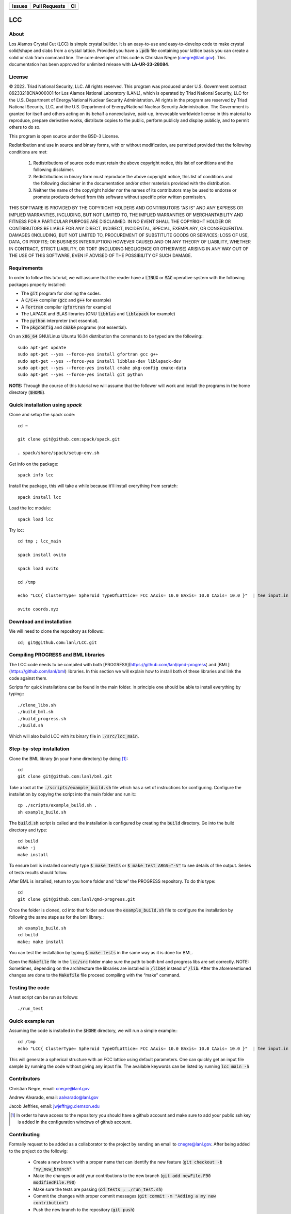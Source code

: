 
.. list-table:: 
  :header-rows: 1

  * - Issues
    - Pull Requests
    - CI
  * - .. image:: https://img.shields.io/github/issues/lanl/LCC.svg
        :alt: GitHub issues
        :target: https://github.com/cnegre/lanl/issues
    - .. image:: https://img.shields.io/github/issues-pr/lanl/LCC.svg
        :alt: GitHub pull requests
        :target: https://github.com/lanl/LCC/pulls
    - .. image:: https://github.com/lanl/LCC/actions/workflows/main.yml/badge.svg
        :alt: GitHub Actions
        :target: https://github.com/lanl/LCC/actions


LCC
===

About
-----

Los Alamos Crystal Cut (LCC) is simple crystal builder. It is an easy-to-use 
and easy-to-develop code to make crystal solid/shape and slabs from a crystal lattice. 
Provided you have a :code:`.pdb` file containing your lattice basis you can
create a solid or slab from command line. The core developer of this code is Christian Negre 
(cnegre@lanl.gov). This documentation has been approved for unlimited release with **LA-UR-23-28084**.


License
-------

© 2022. Triad National Security, LLC. All rights reserved. This program was produced under U.S. 
Government contract 89233218CNA000001 for Los Alamos National Laboratory (LANL), 
which is operated by Triad National Security, LLC for the U.S. Department of Energy/National 
Nuclear Security Administration. All rights in the program are reserved by Triad National Security, 
LLC, and the U.S. Department of Energy/National Nuclear Security Administration. 
The Government is granted for itself and others acting on its behalf a nonexclusive, paid-up, 
irrevocable worldwide license in this material to reproduce, prepare derivative works, distribute 
copies to the public, perform publicly and display publicly, and to permit others to do so.

This program is open source under the BSD-3 License.

Redistribution and use in source and binary forms, with or without modification, are permitted
provided that the following conditions are met:

    1. Redistributions of source code must retain the above copyright notice, this list of conditions and the following disclaimer.

    2. Redistributions in binary form must reproduce the above copyright notice, this list of conditions and the following disclaimer in the documentation and/or other materials provided with the distribution.

    3. Neither the name of the copyright holder nor the names of its contributors may be used to endorse or promote products derived from this software without specific prior written permission.

THIS SOFTWARE IS PROVIDED BY THE COPYRIGHT HOLDERS AND CONTRIBUTORS "AS
IS" AND ANY EXPRESS OR IMPLIED WARRANTIES, INCLUDING, BUT NOT LIMITED TO, THE
IMPLIED WARRANTIES OF MERCHANTABILITY AND FITNESS FOR A PARTICULAR
PURPOSE ARE DISCLAIMED. IN NO EVENT SHALL THE COPYRIGHT HOLDER OR
CONTRIBUTORS BE LIABLE FOR ANY DIRECT, INDIRECT, INCIDENTAL, SPECIAL,
EXEMPLARY, OR CONSEQUENTIAL DAMAGES (INCLUDING, BUT NOT LIMITED TO,
PROCUREMENT OF SUBSTITUTE GOODS OR SERVICES; LOSS OF USE, DATA, OR PROFITS;
OR BUSINESS INTERRUPTION) HOWEVER CAUSED AND ON ANY THEORY OF LIABILITY,
WHETHER IN CONTRACT, STRICT LIABILITY, OR TORT (INCLUDING NEGLIGENCE OR
OTHERWISE) ARISING IN ANY WAY OUT OF THE USE OF THIS SOFTWARE, EVEN IF
ADVISED OF THE POSSIBILITY OF SUCH DAMAGE.

Requirements
------------

In order to follow this tutorial, we will assume that the reader have a
:code:`LINUX` or :code:`MAC` operative system with the following packages properly
installed:

-   The :code:`git` program for cloning the codes.

-   A :code:`C/C++` compiler (:code:`gcc` and :code:`g++` for example)

-   A :code:`Fortran` compiler (:code:`gfortran` for example)

-   The LAPACK and BLAS libraries (GNU :code:`libblas` and :code:`liblapack`
    for example)

-   The :code:`python` interpreter (not essential).

-   The :code:`pkgconfig` and :code:`cmake` programs (not essential).

On an :code:`x86_64` GNU/Linux Ubuntu 16.04 distribution the commands to be
typed are the following:::

         sudo apt-get update
         sudo apt-get --yes --force-yes install gfortran gcc g++
         sudo apt-get --yes --force-yes install libblas-dev liblapack-dev
         sudo apt-get --yes --force-yes install cmake pkg-config cmake-data
         sudo apt-get --yes --force-yes install git python

**NOTE:** Through the course of this tutorial we will assume that the
follower will work and install the programs in the home directory
(:code:`$HOME`).

Quick installation using `spack` 
-----------------------------------

Clone and setup the spack code::

       cd ~

       git clone git@github.com:spack/spack.git

       . spack/share/spack/setup-env.sh

Get info on the package::

       spack info lcc                    

Install the package, this will take a while because it'll install everything from scratch::

       spack install lcc

Load the lcc module::

      spack load lcc

Try lcc::

      cd tmp ; lcc_main

      spack install ovito

      spack load ovito

      cd /tmp

      echo "LCC{ ClusterType= Spheroid TypeOfLattice= FCC AAxis= 10.0 BAxis= 10.0 CAxis= 10.0 }"  | tee input.in  ; lcc_main input.in

      ovito coords.xyz

Download and installation
---------------------------

We will need to clone the repository as follows:::

      cd; git@github.com:lanl/LCC.git

Compiling PROGRESS and BML libraries
------------------------------------

The LCC code needs to be compiled with both
[PROGRESS](https://github.com/lanl/qmd-progress) and
[BML](https://github.com/lanl/bml) libraries. In this section we will
explain how to install both of these libraries and link the code against
them.

Scripts for quick installations can be found in the main folder.
In principle one should be able to install everything by typing:::

       ./clone_libs.sh
       ./build_bml.sh
       ./build_progress.sh
       ./build.sh

Which will also build LCC with its binary file in :code:`./src/lcc_main`.

Step-by-step installation
-------------------------

Clone the BML library (in your home directory) by doing [1]_::

        cd
        git clone git@github.com:lanl/bml.git

Take a loot at the :code:`./scripts/example_build.sh` file which has a set of
instructions for configuring. Configure the installation by copying the
script into the main folder and run it:::

        cp ./scripts/example_build.sh .
        sh example_build.sh

The :code:`build.sh` script is called and the installation is configured by
creating the :code:`build` directory. Go into the build directory and type::

       cd build
       make -j
       make install

To ensure bml is installed correctly type :code:`$ make tests` or
:code:`$ make test ARGS="-V"` to see details of the output. Series of tests
results should follow.

After BML is installed, return to you home folder and “clone” the
PROGRESS repository. To do this type::

        cd
        git clone git@github.com:lanl/qmd-progress.git

Once the folder is cloned, cd into that folder and use the
:code:`example_build.sh` file to configure the installation by following the
same steps as for the bml library.::

        sh example_build.sh
        cd build
        make; make install


You can test the installation by typing :code:`$ make tests` in the same way
as it is done for BML.

Open the :code:`Makefile` file in the :code:`lcc/src` folder make sure the
path to both bml and progress libs are set correctly. NOTE: Sometimes,
depending on the architecture the libraries are installed in :code:`/lib64`
instead of :code:`/lib`. After the aforementioned changes are done to the
:code:`Makefile` file proceed compiling with the “make” command.

Testing the code
-----------------

A test script can be run as follows::

  ./run_test

Quick example run 
-----------------
Assuming the code is installed in the :code:`$HOME` directory, we will run a simple example:::

        cd /tmp 
        echo "LCC{ ClusterType= Spheroid TypeOfLattice= FCC AAxis= 10.0 BAxis= 10.0 CAxis= 10.0 }"  | tee input.in  ; $HOME/LCC/build/lcc_main input.in

This will generate a spherical structure with an FCC lattice using default parameters.         
One can quickly get an input file sample by running the code without giving any input file. 
The available keywords can be listed by running :code:`lcc_main -h` 

Contributors
------------

Christian Negre, email: cnegre@lanl.gov

Andrew Alvarado, email: aalvarado@lanl.gov

Jacob Jeffries, email: jwjeffr@g.clemson.edu

.. [1] In order to have access to the repository you should have a github
    account and make sure to add your public ssh key is added in the
    configuration windows of github account.

Contributing                                                                                                            
------------

Formally request to be added as a collaborator to the project by sending an email to cnegre@lanl.gov. 
After being added to the project do the followig:

  - Create a new branch with a proper name that can identify the new feature (:code:`git checkout -b "my_new_branch"`
  - Make the changes or add your contributions to the new branch (:code:`git add newFile.F90 modifiedFile.F90`)
  - Make sure the tests are passing (:code:`cd tests ; ./run_test.sh`)
  - Commit the changes with proper commit messages (:code:`git commit -m "Adding a my new contribution"`)
  - Push the new branch to the repository (:code:`git push`)
  - Go to repository on the github website and click on "create pull request"

SUGGESTION: Please, avoid commiting a large number of changes since it is difficult to review. Instead, 
add the changes gradually.

Citing
------

If you find this code useful, we encourage you to cite us. Our project has a
citable DOI (`DOI:10.1088/1361-648X/acc294 <https://doi.org/10.1088/1361-648X/acc294>`_) 
with the following :code:`bibtex` snipped:

.. code-block:: bibtex

  @ARTICLE{lcc,
     title    = "A methodology to generate crystal-based molecular structures for
               atomistic simulations",
    author   = "Negre, Christian F A and Alvarado, Andrew and Singh, Himanshu and
               Finkelstein, Joshua and Martinez, Enrique and Perriot, Romain",
    abstract = "We propose a systematic method to construct crystal-based
               molecular structures often needed as input for computational
               chemistry studies. These structures include crystal 'slabs' with
               periodic boundary conditions (PBCs) and non-periodic solids such
               as Wulff structures. We also introduce a method to build crystal
               slabs with orthogonal PBC vectors. These methods are integrated
               into our code,Los Alamos Crystal Cut(LCC), which is open source
               and thus fully available to the community. Examples showing the
               use of these methods are given throughout the manuscript.",
    journal  = "J. Phys. Condens. Matter",
    volume   =  35,
    number   =  22,
    month    =  mar,
    year     =  2023,
    keywords = "crystal structures; extended structures; miller indices; quantum
               chemistry; unit cells",
    language = "en"
  }
